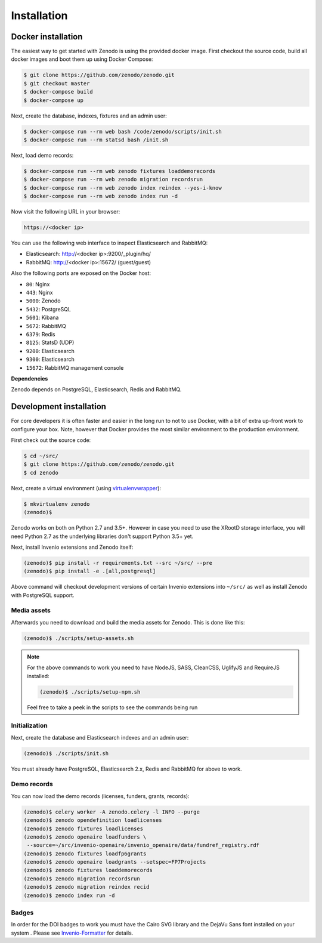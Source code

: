 Installation
============

Docker installation
-------------------
The easiest way to get started with Zenodo is using the provided docker image.
First checkout the source code, build all docker images and boot them up
using Docker Compose:

.. code-block:: console

    $ git clone https://github.com/zenodo/zenodo.git
    $ git checkout master
    $ docker-compose build
    $ docker-compose up

Next, create the database, indexes, fixtures and an admin user:

.. code-block:: console

    $ docker-compose run --rm web bash /code/zenodo/scripts/init.sh
    $ docker-compose run --rm statsd bash /init.sh

Next, load demo records:

.. code-block:: console

    $ docker-compose run --rm web zenodo fixtures loaddemorecords
    $ docker-compose run --rm web zenodo migration recordsrun
    $ docker-compose run --rm web zenodo index reindex --yes-i-know
    $ docker-compose run --rm web zenodo index run -d

Now visit the following URL in your browser:

.. code-block:: console

    https://<docker ip>

You can use the following web interface to inspect Elasticsearch and RabbitMQ:

- Elasticsearch: http://<docker ip>:9200/_plugin/hq/
- RabbitMQ: http://<docker ip>:15672/ (guest/guest)

Also the following ports are exposed on the Docker host:

- ``80``: Nginx
- ``443``: Nginx
- ``5000``: Zenodo
- ``5432``: PostgreSQL
- ``5601``: Kibana
- ``5672``: RabbitMQ
- ``6379``: Redis
- ``8125``: StatsD (UDP)
- ``9200``: Elasticsearch
- ``9300``: Elasticsearch
- ``15672``: RabbitMQ management console

**Dependencies**

Zenodo depends on PostgreSQL, Elasticsearch, Redis and RabbitMQ.


Development installation
------------------------
For core developers it is often faster and easier in the long run to not to use
Docker, with a bit of extra up-front work to configure your box. Note, however
that Docker provides the most similar environment to the production
environment.

First check out the source code:

.. code-block:: console

    $ cd ~/src/
    $ git clone https://github.com/zenodo/zenodo.git
    $ cd zenodo

Next, create a virtual environment (using
`virtualenvwrapper <https://virtualenvwrapper.readthedocs.io/en/latest/>`_):

.. code-block:: console

    $ mkvirtualenv zenodo
    (zenodo)$

Zenodo works on both on Python 2.7 and 3.5+. However in case you need to use
the XRootD storage interface, you will need Python 2.7 as the underlying
libraries don't support Python 3.5+ yet.

Next, install Invenio extensions and Zenodo itself:

.. code-block:: console

    (zenodo)$ pip install -r requirements.txt --src ~/src/ --pre
    (zenodo)$ pip install -e .[all,postgresql]

Above command will checkout development versions of certain Invenio extensions
into ``~/src/`` as well as install Zenodo with PostgreSQL support.

Media assets
~~~~~~~~~~~~
Afterwards you need to download and build the media assets for Zenodo. This is
done like this:

.. code-block:: console

   (zenodo)$ ./scripts/setup-assets.sh

.. note::

   For the above commands to work you need to have NodeJS, SASS, CleanCSS,
   UglifyJS and RequireJS installed:

   .. code-block:: console

      (zenodo)$ ./scripts/setup-npm.sh

   Feel free to take a peek in the scripts to see the commands being run


Initialization
~~~~~~~~~~~~~~
Next, create the database and Elasticsearch indexes and an admin user:

.. code-block:: console

   (zenodo)$ ./scripts/init.sh

You must already have PostgreSQL, Elasticsearch 2.x, Redis and RabbitMQ for
above to work.

Demo records
~~~~~~~~~~~~
You can now load the demo records (licenses, funders, grants, records):

.. code-block:: console

   (zenodo)$ celery worker -A zenodo.celery -l INFO --purge
   (zenodo)$ zenodo opendefinition loadlicenses
   (zenodo)$ zenodo fixtures loadlicenses
   (zenodo)$ zenodo openaire loadfunders \
    --source=~/src/invenio-openaire/invenio_openaire/data/fundref_registry.rdf
   (zenodo)$ zenodo fixtures loadfp6grants
   (zenodo)$ zenodo openaire loadgrants --setspec=FP7Projects
   (zenodo)$ zenodo fixtures loaddemorecords
   (zenodo)$ zenodo migration recordsrun
   (zenodo)$ zenodo migration reindex recid
   (zenodo)$ zenodo index run -d


Badges
~~~~~~
In order for the DOI badges to work you must have the Cairo SVG library and the
DejaVu Sans font installed on your system . Please see `Invenio-Formatter
<http://pythonhosted.org/invenio-formatter/installation.html>`_ for details.
